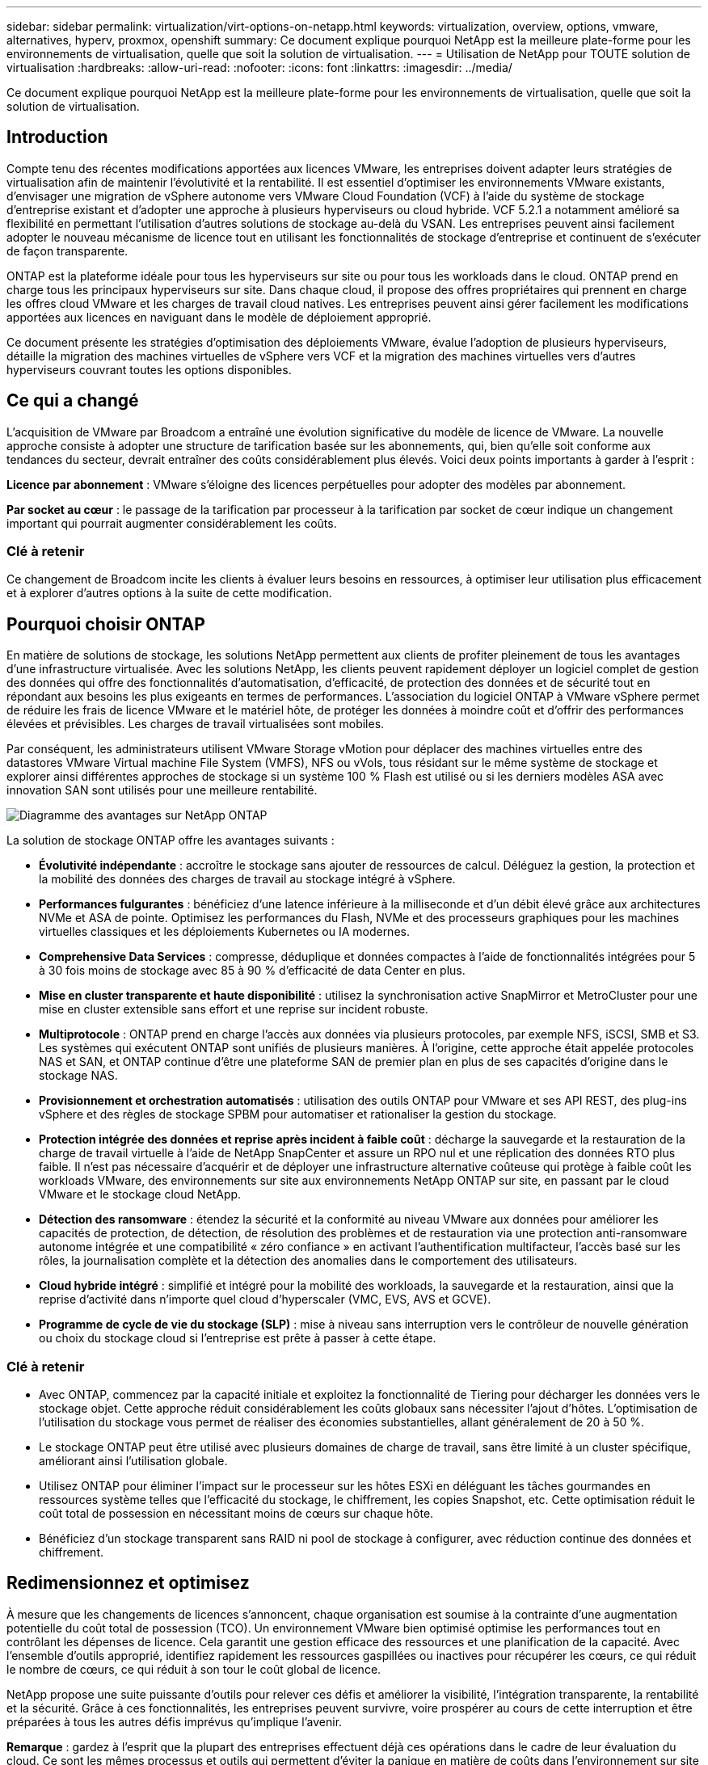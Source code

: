 ---
sidebar: sidebar 
permalink: virtualization/virt-options-on-netapp.html 
keywords: virtualization, overview, options, vmware, alternatives, hyperv, proxmox, openshift 
summary: Ce document explique pourquoi NetApp est la meilleure plate-forme pour les environnements de virtualisation, quelle que soit la solution de virtualisation. 
---
= Utilisation de NetApp pour TOUTE solution de virtualisation
:hardbreaks:
:allow-uri-read: 
:nofooter: 
:icons: font
:linkattrs: 
:imagesdir: ../media/


[role="lead"]
Ce document explique pourquoi NetApp est la meilleure plate-forme pour les environnements de virtualisation, quelle que soit la solution de virtualisation.



== Introduction

Compte tenu des récentes modifications apportées aux licences VMware, les entreprises doivent adapter leurs stratégies de virtualisation afin de maintenir l'évolutivité et la rentabilité. Il est essentiel d'optimiser les environnements VMware existants, d'envisager une migration de vSphere autonome vers VMware Cloud Foundation (VCF) à l'aide du système de stockage d'entreprise existant et d'adopter une approche à plusieurs hyperviseurs ou cloud hybride. VCF 5.2.1 a notamment amélioré sa flexibilité en permettant l'utilisation d'autres solutions de stockage au-delà du VSAN. Les entreprises peuvent ainsi facilement adopter le nouveau mécanisme de licence tout en utilisant les fonctionnalités de stockage d'entreprise et continuent de s'exécuter de façon transparente.

ONTAP est la plateforme idéale pour tous les hyperviseurs sur site ou pour tous les workloads dans le cloud. ONTAP prend en charge tous les principaux hyperviseurs sur site. Dans chaque cloud, il propose des offres propriétaires qui prennent en charge les offres cloud VMware et les charges de travail cloud natives. Les entreprises peuvent ainsi gérer facilement les modifications apportées aux licences en naviguant dans le modèle de déploiement approprié.

Ce document présente les stratégies d'optimisation des déploiements VMware, évalue l'adoption de plusieurs hyperviseurs, détaille la migration des machines virtuelles de vSphere vers VCF et la migration des machines virtuelles vers d'autres hyperviseurs couvrant toutes les options disponibles.



== Ce qui a changé

L'acquisition de VMware par Broadcom a entraîné une évolution significative du modèle de licence de VMware. La nouvelle approche consiste à adopter une structure de tarification basée sur les abonnements, qui, bien qu'elle soit conforme aux tendances du secteur, devrait entraîner des coûts considérablement plus élevés. Voici deux points importants à garder à l'esprit :

*Licence par abonnement* : VMware s'éloigne des licences perpétuelles pour adopter des modèles par abonnement.

*Par socket au cœur* : le passage de la tarification par processeur à la tarification par socket de cœur indique un changement important qui pourrait augmenter considérablement les coûts.



=== Clé à retenir

Ce changement de Broadcom incite les clients à évaluer leurs besoins en ressources, à optimiser leur utilisation plus efficacement et à explorer d'autres options à la suite de cette modification.



== Pourquoi choisir ONTAP

En matière de solutions de stockage, les solutions NetApp permettent aux clients de profiter pleinement de tous les avantages d'une infrastructure virtualisée. Avec les solutions NetApp, les clients peuvent rapidement déployer un logiciel complet de gestion des données qui offre des fonctionnalités d'automatisation, d'efficacité, de protection des données et de sécurité tout en répondant aux besoins les plus exigeants en termes de performances. L'association du logiciel ONTAP à VMware vSphere permet de réduire les frais de licence VMware et le matériel hôte, de protéger les données à moindre coût et d'offrir des performances élevées et prévisibles. Les charges de travail virtualisées sont mobiles.

Par conséquent, les administrateurs utilisent VMware Storage vMotion pour déplacer des machines virtuelles entre des datastores VMware Virtual machine File System (VMFS), NFS ou vVols, tous résidant sur le même système de stockage et explorer ainsi différentes approches de stockage si un système 100 % Flash est utilisé ou si les derniers modèles ASA avec innovation SAN sont utilisés pour une meilleure rentabilité.

image:virt-options-image1.png["Diagramme des avantages sur NetApp ONTAP"]

La solution de stockage ONTAP offre les avantages suivants :

* *Évolutivité indépendante* : accroître le stockage sans ajouter de ressources de calcul. Déléguez la gestion, la protection et la mobilité des données des charges de travail au stockage intégré à vSphere.
* *Performances fulgurantes* : bénéficiez d'une latence inférieure à la milliseconde et d'un débit élevé grâce aux architectures NVMe et ASA de pointe. Optimisez les performances du Flash, NVMe et des processeurs graphiques pour les machines virtuelles classiques et les déploiements Kubernetes ou IA modernes.
* *Comprehensive Data Services* : compresse, déduplique et données compactes à l'aide de fonctionnalités intégrées pour 5 à 30 fois moins de stockage avec 85 à 90 % d'efficacité de data Center en plus.
* *Mise en cluster transparente et haute disponibilité* : utilisez la synchronisation active SnapMirror et MetroCluster pour une mise en cluster extensible sans effort et une reprise sur incident robuste.
* *Multiprotocole* : ONTAP prend en charge l'accès aux données via plusieurs protocoles, par exemple NFS, iSCSI, SMB et S3. Les systèmes qui exécutent ONTAP sont unifiés de plusieurs manières. À l'origine, cette approche était appelée protocoles NAS et SAN, et ONTAP continue d'être une plateforme SAN de premier plan en plus de ses capacités d'origine dans le stockage NAS.
* *Provisionnement et orchestration automatisés* : utilisation des outils ONTAP pour VMware et ses API REST, des plug-ins vSphere et des règles de stockage SPBM pour automatiser et rationaliser la gestion du stockage.
* *Protection intégrée des données et reprise après incident à faible coût* : décharge la sauvegarde et la restauration de la charge de travail virtuelle à l'aide de NetApp SnapCenter et assure un RPO nul et une réplication des données RTO plus faible. Il n'est pas nécessaire d'acquérir et de déployer une infrastructure alternative coûteuse qui protège à faible coût les workloads VMware, des environnements sur site aux environnements NetApp ONTAP sur site, en passant par le cloud VMware et le stockage cloud NetApp.
* *Détection des ransomware* : étendez la sécurité et la conformité au niveau VMware aux données pour améliorer les capacités de protection, de détection, de résolution des problèmes et de restauration via une protection anti-ransomware autonome intégrée et une compatibilité « zéro confiance » en activant l'authentification multifacteur, l'accès basé sur les rôles, la journalisation complète et la détection des anomalies dans le comportement des utilisateurs.
* *Cloud hybride intégré* : simplifié et intégré pour la mobilité des workloads, la sauvegarde et la restauration, ainsi que la reprise d'activité dans n'importe quel cloud d'hyperscaler (VMC, EVS, AVS et GCVE).
* *Programme de cycle de vie du stockage (SLP)* : mise à niveau sans interruption vers le contrôleur de nouvelle génération ou choix du stockage cloud si l'entreprise est prête à passer à cette étape.




=== Clé à retenir

* Avec ONTAP, commencez par la capacité initiale et exploitez la fonctionnalité de Tiering pour décharger les données vers le stockage objet. Cette approche réduit considérablement les coûts globaux sans nécessiter l'ajout d'hôtes. L'optimisation de l'utilisation du stockage vous permet de réaliser des économies substantielles, allant généralement de 20 à 50 %.
* Le stockage ONTAP peut être utilisé avec plusieurs domaines de charge de travail, sans être limité à un cluster spécifique, améliorant ainsi l'utilisation globale.
* Utilisez ONTAP pour éliminer l'impact sur le processeur sur les hôtes ESXi en déléguant les tâches gourmandes en ressources système telles que l'efficacité du stockage, le chiffrement, les copies Snapshot, etc. Cette optimisation réduit le coût total de possession en nécessitant moins de cœurs sur chaque hôte.
* Bénéficiez d'un stockage transparent sans RAID ni pool de stockage à configurer, avec réduction continue des données et chiffrement.




== Redimensionnez et optimisez

À mesure que les changements de licences s'annoncent, chaque organisation est soumise à la contrainte d'une augmentation potentielle du coût total de possession (TCO). Un environnement VMware bien optimisé optimise les performances tout en contrôlant les dépenses de licence. Cela garantit une gestion efficace des ressources et une planification de la capacité. Avec l'ensemble d'outils approprié, identifiez rapidement les ressources gaspillées ou inactives pour récupérer les cœurs, ce qui réduit le nombre de cœurs, ce qui réduit à son tour le coût global de licence.

NetApp propose une suite puissante d'outils pour relever ces défis et améliorer la visibilité, l'intégration transparente, la rentabilité et la sécurité. Grâce à ces fonctionnalités, les entreprises peuvent survivre, voire prospérer au cours de cette interruption et être préparées à tous les autres défis imprévus qu'implique l'avenir.

*Remarque* : gardez à l'esprit que la plupart des entreprises effectuent déjà ces opérations dans le cadre de leur évaluation du cloud. Ce sont les mêmes processus et outils qui permettent d'éviter la panique en matière de coûts dans l'environnement sur site et d'éviter toute émotion immédiate qui a permis le coût de la migration vers un autre hyperviseur.



=== La solution NetApp

*Estimateur de coût total de possession NetApp* - outil gratuit d'estimation du coût total de possession de NetApp

* Calculatrice HTML simple
* Utilise les méthodes NetApp VMDC, RVTools ou de saisie manuelle
* Projetez facilement le nombre d'hôtes requis pour le déploiement donné et calculez les économies possibles pour optimiser le déploiement à l'aide des systèmes de stockage NetApp ONTAP.
* Indique les économies possibles



NOTE: L'estimateur du coût total de possession n'est accessible qu'aux équipes de terrain et aux partenaires de NetApp. Évaluez votre environnement existant avec les équipes de gestion de compte NetApp.

*VMDC* - l'outil gratuit d'évaluation VMware de NetApp

* Collecte instantanée et légère des données de configuration et de performance
* Déploiement simple sous Windows avec interface Web
* Affiche les relations de topologie des machines virtuelles et exporte des rapports Excel
* Cible spécifiquement l'optimisation des licences principales VMware


*Informations sur l'infrastructure de données* (anciennement Cloud Insights)

Il est temps d'analyser en profondeur les profils d'E/S des workloads sur les serveurs virtuels à l'aide de metrics en temps réel.

* Surveillance continue basée sur SaaS dans les environnements hybrides/multiclouds
* Prise en charge des environnements hétérogènes, notamment les systèmes de stockage Pure, Dell et HPE
* Analytique avancée optimisée par le MACHINE LEARNING pour identifier les machines virtuelles orphelines et la capacité de stockage inutilisée. Ce déploiement inclut des analyses détaillées et des recommandations pour la récupération des machines virtuelles
* Propose des fonctionnalités d'analyse des workloads pour dimensionner correctement les machines virtuelles avant la migration et s'assure que les applications stratégiques respectent les contrats de niveau de service avant et après la migration
* Disponible avec période d'essai GRATUITE de 60 jours



NOTE: NetApp propose une évaluation appelée évaluation de la modernisation de la virtualisation, qui est une fonctionnalité du service d'architecture et de conception NetApp®. Chaque machine virtuelle est mappée sur deux axes : l'utilisation du processeur et l'utilisation de la mémoire. Au cours de cet atelier, tous les détails sont fournis au client pour l'optimisation sur site et la stratégie de migration vers le cloud afin de promouvoir une utilisation efficace des ressources et la réduction des coûts. Grâce à la mise en œuvre de ces stratégies, les entreprises maintiennent un environnement VMware hautes performances tout en gérant efficacement les coûts.



=== Clé à retenir

VMDC constitue une première étape d'évaluation rapide avant d'implémenter DII pour la surveillance continue et l'analytique avancée basée sur le ML dans des environnements hétérogènes.



== Outil d'importation VCF - exécutez VCF avec NFS ou FC comme stockage principal

La sortie de VMware Cloud Foundation (VCF) 5.2 permet de convertir l'infrastructure vSphere existante en domaines de gestion VCF et d'importer des clusters supplémentaires comme domaines de charge de travail VCF VI. En outre, VMware Cloud Foundation (VCF) peut désormais être entièrement exécuté sur des plateformes de stockage NetApp sans utilisation de VSAN (oui, tout cela sans VSAN). La conversion d'un cluster, avec un datastore NFS ou FC existant exécuté sur ONTAP, implique l'intégration de l'infrastructure existante dans un cloud privé moderne, ce qui signifie qu'il n'y a pas besoin de VSAN.

Ce processus bénéficie de la flexibilité du stockage NFS et FC, afin d'assurer un accès et une gestion transparents des données. Une fois qu'un domaine de gestion VCF est établi tout au long du processus de conversion, les administrateurs peuvent importer efficacement d'autres clusters vSphere, y compris ceux qui utilisent des datastores NFS ou FC, dans l'écosystème VCF. Cette intégration améliore non seulement l'utilisation des ressources, mais simplifie également la gestion de l'infrastructure de cloud privé, assurant ainsi une transition fluide avec une interruption minimale des charges de travail existantes.


NOTE: Prend uniquement en charge NFS version 3 et le protocole FC lorsqu'ils sont utilisés comme stockage principal. Le stockage supplémentaire peut utiliser le protocole NFS pris en charge par vSphere, version 3 ou 4.1



=== Clé à retenir

L'importation ou la conversion de clusters ESXi existants permet d'exploiter le stockage ONTAP existant en tant que datastore. Il n'est pas nécessaire de déployer VSAN ou des ressources matérielles supplémentaires, ce qui optimise l'efficacité, la rentabilité et la simplification du VCF.



== Migration de vSphere vers VCF à l'aide du stockage ONTAP

Si VMware Cloud Foundation est une installation Greenfield (créer une nouvelle infrastructure vSphere et un domaine Single Sign-on), les charges de travail existantes exécutées sur des versions plus anciennes de vSphere ne peuvent pas être gérées à partir de Cloud Foundation.

La première étape consiste à migrer les machines virtuelles d'applications actuelles s'exécutant sur des environnements vSphere existants vers Cloud Foundation. Le chemin de migration dépend des choix possibles en termes de migration (dynamique, active ou froide) et de la version de tout environnement vSphere existant. Les options suivantes sont par ordre de priorité selon le stockage source.

* HCX est l'outil le plus riche en fonctionnalités actuellement disponible pour la mobilité des workloads Cloud Foundation.
* Utilisation de la DRaaS NetApp BlueXP 
* L'outil de migration vSphere, simple d'utilisation, permet d'utiliser la réplication vSphere avec SRM.
* Utilisez des logiciels tiers avec VAIO et VADP




== Migration des machines virtuelles d'un stockage non NetApp vers un stockage ONTAP

Dans la plupart des cas, la méthode la plus simple consiste à utiliser Storage vMotion. Le cluster doit avoir accès au nouveau datastore SAN ou NAS ONTAP et au stockage à partir duquel vous effectuez la migration des machines virtuelles (SAN, NAS, etc.). Le processus est simple :

* Sélectionnez une ou plusieurs machines virtuelles dans le client Web vSphere,
* Cliquez avec le bouton droit de la souris sur la sélection, puis
* Cliquez sur migrer.
* Choisissez l'option de stockage uniquement,
* Sélectionnez le nouveau datastore ONTAP comme destination, et
* Passez aux dernières étapes de l'assistant de migration.


VSphere copiera les fichiers (VMX, NVRAM, VMDK, etc.) de l'ancien stockage vers le datastore optimisé par ONTAP. Notez que vSphere risque de copier de grandes quantités de données. Cette méthode ne nécessite aucun temps d'indisponibilité. Les machines virtuelles continuent de fonctionner pendant la migration.

Il est également possible d'effectuer une migration basée sur les hôtes ou une réplication tierce pour la migration.



== Reprise sur incident à l'aide des snapshots de stockage (optimisation supplémentaire avec la réplication du stockage)

NetApp propose une solution SaaS de reprise après incident (DRaaS) leader du secteur qui réduit considérablement les coûts et la complexité. Nul besoin d'acquérir et de déployer une infrastructure alternative coûteuse.

La mise en œuvre d'une reprise d'activité via une réplication au niveau des blocs du site de production vers le site de reprise d'activité est une méthode résiliente et économique pour protéger les workloads contre les pannes de site et la corruption des données, telles que les attaques par ransomware. Grâce à la réplication NetApp SnapMirror, les workloads VMware qui s'exécutent sur des systèmes ONTAP sur site avec des datastores NFS ou VMFS peuvent être répliqués sur un autre système de stockage ONTAP situé dans un data Center de restauration désigné où VMware est également déployé.

Utilisez le service de reprise après incident BlueXP , intégré à la console NetApp BlueXP , qui permet aux clients de découvrir leurs vCenters VMware sur site avec le stockage ONTAP, de créer des regroupements de ressources, de créer un plan de reprise après incident, de l'associer à des groupes de ressources et de tester ou exécuter le basculement et la restauration. SnapMirror assure la réplication des blocs au niveau du stockage afin de maintenir les deux sites à jour avec des modifications incrémentielles. Le RPO peut atteindre 5 minutes.

Il est également possible de simuler des procédures de reprise après incident comme une analyse régulière, sans impact sur la production et les datastores répliqués, ni coûts de stockage supplémentaires. La reprise d'activité BlueXP  tire parti de la technologie FlexClone de ONTAP pour créer une copie compacte du datastore VMFS à partir du dernier Snapshot répliqué sur le site de reprise après incident. Une fois le test de reprise après incident terminé, il vous suffit de supprimer l'environnement de test, une fois encore, sans impact sur les ressources de production réellement répliquées.

Lorsqu'un basculement réel est nécessaire (planifié ou non), en quelques clics, le service de reprise d'activité BlueXP  orchestre toutes les étapes nécessaires pour intégrer automatiquement les machines virtuelles protégées sur le site de reprise d'activité désigné. Le service inverse également la relation SnapMirror sur le site principal et réplique les modifications du stockage secondaire au stockage primaire dans le cadre d'une opération de restauration, le cas échéant. Tous ces objectifs peuvent être atteints avec un coût moindre par rapport à d'autres solutions bien connues.


NOTE: Les produits de sauvegarde tiers prenant en charge la fonctionnalité de réplication, et SRM avec SRA sont d'autres options alternatives majeures.



== Attaques par ransomware

Il est essentiel de détecter les ransomware dès que possible pour prévenir la propagation de ces attaques et éviter les temps d'indisponibilité coûteux. Une stratégie de détection des ransomwares efficace doit intégrer plusieurs couches de protection au niveau des machines virtuelles hôtes et hôtes ESXi. Même si plusieurs mesures de sécurité sont implémentées pour créer une défense complète contre les attaques par ransomware, ONTAP permet d'ajouter des couches de protection supplémentaires à l'approche de la défense globale. Pour n'en citer que quelques-unes, notre solution commence par les copies Snapshot, la protection anti-ransomware autonome, les snapshots inviolables, etc.

Voyons comment les fonctionnalités mentionnées ci-dessus fonctionnent avec VMware pour protéger et restaurer les données contre les ransomwares. Pour protéger vSphere et les ordinateurs virtuels invités contre les attaques, il est essentiel de prendre plusieurs mesures, notamment la segmentation, l'utilisation d'EDR/XDR/SIEM pour les terminaux, l'installation de mises à jour de sécurité et le respect des directives de renforcement appropriées. Chaque machine virtuelle résidant sur un datastore héberge également un système d'exploitation standard. Assurez-vous que des suites de produits contre les programmes malveillants sont installées sur vos serveurs d'entreprise et régulièrement mises à jour, ce qui constitue un composant essentiel de la stratégie de protection multicouche contre les ransomwares. Par ailleurs, activez la protection anti-ransomware autonome (ARP) sur le volume NFS qui alimente le datastore. ARP exploite le ML intégré qui examine l'activité des workloads de volume et l'entropie des données pour détecter automatiquement les ransomware. Le protocole ARP est configurable via l'interface de gestion intégrée ONTAP ou le gestionnaire système. Il est activé par volume.

Dans le cadre de l'ajout de plusieurs couches, une solution ONTAP intégrée native protège les suppressions non autorisées des copies Snapshot de sauvegarde. Il est connu sous le nom de vérification multi-admin ou MAV qui est disponible dans ONTAP 9.11.1 et versions ultérieures. L'approche idéale sera d'utiliser des requêtes pour des opérations spécifiques de MAV.


NOTE: Avec le nouveau NetApp ARP/ai, il n'est pas nécessaire de recourir à un mode d'apprentissage. Il peut plutôt passer directement en mode actif grâce à sa fonctionnalité de détection des ransomwares optimisée par l'IA.


NOTE: Avec ONTAP One, tous ces ensembles de fonctionnalités sont entièrement gratuits. Accédez à la suite robuste NetApp de protection des données, de sécurité et à toutes les fonctionnalités d'ONTAP sans vous soucier des obstacles liés aux licences.



== Solutions VMware envisagées

Toutes les entreprises évaluent une approche à plusieurs hyperviseurs, qui prend en charge une stratégie à deux ou trois fournisseurs en matière d'hyperviseurs, ce qui renforce leur flexibilité opérationnelle, limite la dépendance vis-à-vis des fournisseurs et optimise le placement des workloads. Les entreprises rationalisent ensuite la gestion des hyperviseurs multiples en tirant parti de l'interopérabilité, des licences économiques et de l'automatisation. ONTAP est la plateforme idéale pour toutes les plateformes d'hyperviseur. Cette approche requiert également la mobilité dynamique des machines virtuelles, basée sur les contrats de niveau de service et la stratégie de placement des charges de travail.



=== Principaux éléments à prendre en compte pour l'adoption de plusieurs hyperviseurs

* *Optimisation stratégique des coûts* : réduire la dépendance à un seul fournisseur optimise les dépenses opérationnelles et de licence.
* *Workload distribution* : le déploiement de l'hyperviseur approprié pour la bonne charge de travail optimise l'efficacité.
* *Flexibilité* : prend en charge l'optimisation des machines virtuelles en fonction des besoins des applications d'entreprise ainsi que la modernisation et la consolidation des centres de données.


Dans cette section, examinons un bref résumé des différents hyperviseurs pris en compte par les entreprises dans leur ordre de priorité.


NOTE: Il s'agit des options alternatives courantes prises en compte par les entreprises. Toutefois, l'ordre de priorité diffère pour chaque client en fonction de son évaluation, de son ensemble de compétences et de ses exigences en matière de charge de travail.

image:virt-options-image2.png["Diagramme des autres options de virtualisation"]



=== Hyper-V (Windows Server)

* Avantages*

* Une fonction intégrée bien connue dans les versions de Windows Server.
* Active les fonctions de virtualisation pour les machines virtuelles dans Windows Server.
* Lorsqu'il est intégré aux fonctionnalités de la suite System Center (y compris SCVMM et SCOM), Hyper-V offre un ensemble complet de fonctionnalités qui rivalisent avec d'autres solutions de virtualisation.


*Intégrations*

* Le fournisseur NetApp SMI-S intègre la gestion dynamique du stockage pour les environnements SAN et NAS à System Center Virtual machine Manager (SCVMM).
* De nombreux partenaires de sauvegarde tiers prennent également en charge l'intégration de ONTAP Snapshot et de SnapMirror pour une sauvegarde et une restauration entièrement optimisées des baies natives.
* ONTAP reste le seul système d'infrastructure de données qui permet la redirection des copies natives entre SAN et NAS pour plus de flexibilité et de consommation du stockage. ONTAP propose également la récupération d'espace native sur les protocoles NAS (SMB3 TRIM over SMB/CIFS) et SAN (iSCSI et FCP avec SCSI UNMAP).
* SnapManager pour Hyper-V pour les sauvegardes et restaurations granulaires (prise en charge PVR requise).


*Raisons de migrer*

Hyper-V sur Windows Server peut être logique si :

* Nous avons récemment fait l'acquisition de nouveau matériel ou beaucoup investi dans une infrastructure sur site qui ne peut pas actuellement se déprécier.
* Utilisation d'un SAN ou d'un NAS pour le stockage (Azure Stack HCI ne sera pas proposé)
* Les besoins en stockage et en calcul doivent pouvoir évoluer de manière indépendante
* Impossibilité de moderniser actuellement, qu'il s'agisse d'investissements matériels, de paysages politiques, de conformité réglementaire, de développement d'applications ou de tout autre obstacle actuel




=== Virtualisation OpenShift (implémentation RedHat KubeVirt)

* Avantages*

* À l'aide de l'hyperviseur KVM, exécuté dans des conteneurs, géré en tant que pods
* Planifiée, déployée et gérée par Kubernetes
* Créez, modifiez et détruisez les machines virtuelles et leurs ressources à l'aide de l'interface Web OpenShift
* Intégration aux ressources et services de l'orchestrateur de conteneurs pour un modèle de stockage persistant.


*Intégrations*

* Trident CSI permet de gérer le stockage de manière dynamique sur NFS, FC, iSCSI et NVMe/TCP, de manière granulaire au niveau des machines virtuelles et spécifique aux classes de stockage.
* Trident CSI pour le provisionnement, la création de copies Snapshot, l'extension des volumes et la création de clones,
* Trident Protect prend en charge les sauvegardes et restaurations cohérentes après panne des machines virtuelles de virtualisation OpenShift, les stockant dans n'importe quel compartiment de stockage objet compatible avec S3.
* Trident Protect assure également la reprise après incident avec réplication du stockage et basculement et restauration automatisés pour les machines virtuelles de virtualisation OpenShift.


*Raisons de migrer*

OpenShift Virtualization peut être logique si :

* Consolidation des machines virtuelles et des conteneurs sur une seule plateforme.
* Réduisez les frais de licence, car la virtualisation OpenShift fait partie d'OpenShift qui peut être déjà sous licence pour les workloads de conteneurs.
* Migrez les machines virtuelles héritées vers un écosystème cloud natif sans remaniement complet dès le premier jour.




=== Environnement virtuel Proxmox (Proxmox VE)

* Avantages*

* Plate-forme de virtualisation Open Source complète pour Qemu KVM et LXC
* Basé sur la distribution Linux Debian
* Peut être utilisé en tant que machine autonome ou dans un cluster composé de plusieurs machines
* Déploiement simple et efficace des machines virtuelles et des conteneurs
* Propose une interface de gestion Web conviviale et des fonctionnalités telles que la migration en direct et les options de sauvegarde.


*Intégrations*

* Utiliser iSCSI, NFS v3, v4.1 et v4.2.
* Tous les avantages de ONTAP, tels que le clonage rapide, les copies Snapshot et la réplication.
* Avec l'option nconnect, le nombre de connexions TCP par serveur peut être augmenté jusqu'à 16 connexions pour les charges de travail NFS élevées.


*Raisons de migrer*

Proxmox peut avoir un sens si :

* L'Open Source, ce qui élimine les coûts de licence.
* Une interface Web simple d'utilisation rationalise la gestion.
* Prise en charge des machines virtuelles et des conteneurs pour plus de flexibilité.
* Interface unique pour gérer les VM, les conteneurs, le stockage et la mise en réseau
* Accès complet aux fonctionnalités sans restrictions
* Service et support professionnels via Credativ




=== Offres VMware Cloud (solution Azure VMware, Google Cloud VMware Engine, VMware Cloud on AWS, Elastic VMware Service)

* Avantages*

* VMware in Cloud propose un « cloud privé » hébergé dans le data Center d'hyperscaler qui utilise une infrastructure bare-Metal dédiée pour héberger l'infrastructure VMware.
* Permet d'héberger jusqu'à 16 hôtes par cluster, avec des fonctionnalités VMware telles que vCenter, vSphere, VSAN et NSX
* Déploiement et évolutivité rapides
* Options d'achat flexibles : instances réservées à l'heure à la demande, sur 1 ou 3 ans, avec option de 5 ans disponible pour certaines Hyperscalers.
* Il propose les outils et processus que vous maîtrisez pour la migration de VMware sur site vers VMware dans le cloud.


*Intégrations*

* Dans chaque cloud, le stockage optimisé par NetApp (Azure NetApp Files, FSX pour ONTAP, Google Cloud NetApp volumes) complète le stockage VSAN plutôt que d'augmenter les nœuds de calcul.
* Service de stockage de fichiers mesuré à performances prévisibles
* Des services de données intelligents
* Copies Snapshot et clones efficaces pour créer rapidement des copies et modifier les points de contrôle à grande échelle
* Réplication incrémentielle efficace basée sur le transfert de blocs pour la reprise après incident et les sauvegardes régionales
* L'exécution des applications exigeantes en stockage coûte moins cher en utilisant le stockage cloud NetApp comme datastores


*Raisons de migrer*

* Les déploiements exigeants en capacité de stockage permettent de réaliser des économies en libérant la capacité de stockage au lieu d'ajouter des nœuds de calcul
* Requiert moins de compétences que nécessaire pour la transition vers Hyper-V, Azure Stack ou potentiellement même des formats de machines virtuelles natifs
* Verrouillage des tarifs pouvant être affectés par les modifications des autres coûts de licence pendant 3 ou 5 ans (selon le fournisseur de cloud).
* Offre une couverture BYOL (Bring Your Own License)
* Une migration « lift-and-shift » des infrastructures sur site qui permet de réduire les coûts dans des domaines clés.
* Créez ou déplacez des fonctionnalités de reprise d'activité vers le cloud pour réduire les coûts et éliminer les contraintes opérationnelles


Les clients qui cherchent à utiliser VMware Cloud sur n'importe quel hyperscaler en tant que cible de reprise d'activité peuvent utiliser les datastores ONTAP optimisés pour le stockage (Azure NetApp Files, Amazon FSX pour NetApp ONTAP, Google Cloud NetApp volumes) pour répliquer les données depuis les environnements sur site à l'aide de n'importe quelle solution tierce validée qui fournit une fonctionnalité de réplication de machine virtuelle. En ajoutant des datastores basés sur le stockage ONTAP, il optimise les coûts de la reprise après incident sur la destination avec moins d'hôtes ESXi. Cela permet également de désaffecter le site secondaire dans l'environnement sur site pour réaliser des économies considérables.

* Afficher des conseils détaillés pour link:https://docs.netapp.com/us-en/netapp-solutions/ehc/veeam-fsxn-dr-to-vmc.html["Reprise d'activité vers le datastore FSX ONTAP"].
* Afficher des conseils détaillés pour link:https://docs.netapp.com/us-en/netapp-solutions/ehc/azure-native-dr-jetstream.html["Reprise après incident vers le datastore Azure NetApp Files"].
* Afficher des conseils détaillés pour link:https://docs.netapp.com/us-en/netapp-solutions/ehc/gcp-app-dr-sc-cvs-veeam.html["Reprise d'activité dans le datastore Google Cloud NetApp volumes"].




=== Machines virtuelles cloud natives


NOTE: NetApp est le seul fournisseur à proposer des services de stockage propriétaires (1P) intégrés à VMware dans le cloud, sur les 3 principaux hyperscalers.

* Avantages*

* Optimisez les ressources informatiques grâce à des machines virtuelles de taille flexible, afin de répondre aux besoins spécifiques de l'entreprise et de supprimer les dépenses inutiles.
* Assurer une transition fluide vers l'avenir grâce à la flexibilité du cloud pour le contrôle des performances, la gestion de la configuration et le développement continu d'applications.


*Raisons de migrer vers des machines virtuelles natives du cloud avec stockage NetApp*

* Tirer parti des fonctionnalités de stockage d'entreprise telles que le provisionnement fin, l'efficacité du stockage, les clones sans encombrement, les sauvegardes intégrées, la réplication au niveau des blocs et la hiérarchisation, afin d'optimiser les efforts de migration et de pérenniser le déploiement dès le premier jour
* Optimisez le déploiement actuel du stockage utilisé sur les instances cloud natives dans le cloud en intégrant ONTAP et en exploitant les fonctionnalités d'optimisation des coûts qu'il offre
* Possibilité de réduire les coûts
+
** Utilisation des techniques de gestion des données ONTAP
** via des réservations sur de nombreuses ressources
** via des machines virtuelles burstables et spot


* Exploitez les technologies modernes telles que l'IA et LE ML
* Réduisez le coût total de possession des instances par rapport aux solutions de stockage bloc en dimensionnant correctement les instances cloud pour répondre aux paramètres d'IOPS et de débit requis.




=== Azure local ou AWS Outpost

* Avantages*

* S'exécute dans une solution validée
* Solution cloud fournie pouvant être déployée sur site pour servir de cœur pour le cloud hybride ou multicloud.
* Ce service permet aux utilisateurs d'accéder à l'infrastructure, aux services, aux API et aux outils AWS ou Azure adaptés à tous les environnements : sur site, cloud ou hybride.



NOTE: Vous devez disposer ou louer ou acheter du matériel compatible avec HCI.


NOTE: Azure local ne prend pas en charge le stockage externe, mais AWS Outpost prend en charge ONTAP.

*Raisons de migrer vers Azure local ou AWS Outpost*

* Si vous possédez déjà du matériel compatible HCI
* Contrôlez l'exécution des workloads et le stockage des données.
* Découvrir la résidence des données locales
* Traitez les données dans les régions locales à l'aide de services, d'outils et d'API respectifs


* Contre*

* Toutes les options ne prennent pas en charge les configurations de stockage SAN, NAS ou autonome
* Ne prend pas en charge l'évolutivité indépendante du stockage et du calcul




=== Résumé des alternatives

En résumé, VMware reste l'hyperviseur par excellence pour les entreprises. Cependant, toutes les entreprises évaluent des options alternatives et ONTAP jouera un rôle dans toutes les options qu'elles choisissent.

[cols="70%, 30%"]
|===
| *Cas d'utilisation* | *Hyperviseur recommandé* 


| Virtualisation à l'échelle de l'entreprise | VMware vSphere 


| Environnements Windows lourds | Microsoft Hyper-V 


| Environnements forts de Linux et workloads cloud natifs | KVM 


| PME, laboratoires à domicile, environnements hybrides | Proxmox VE 


| Workloads de VM basés sur Kubernetes | Virtualisation OpenShift 
|===
Voici d'autres options d'hyperviseur considérées comme également prises en compte dans les environnements client :

*KVM* est généralement pris en charge sur ONTAP selon la distribution Linux parente, reportez-vous simplement à IMT pour la référence Linux.

*SUSE Harvester* est une solution d'infrastructure hyperconvergée (HCI) moderne conçue pour les serveurs sans système d'exploitation utilisant des technologies open source de qualité, notamment Linux, KVM, Kubernetes, KubeVirt et Longhorn. Conçu pour les utilisateurs à la recherche d'une solution flexible et économique pour exécuter des charges de travail de serveurs virtuels et cloud natives dans votre data Center et à la périphérie, Harvester offre une seule interface pour la virtualisation et la gestion des charges de travail natives du cloud. Le pilote NetApp Trident CSI dans un cluster Harvester permet aux systèmes de stockage NetApp de stocker les volumes de stockage utilisables par les machines virtuelles qui s'exécutent dans Harvester.

* Red Hat OpenStack Platform, et OpenStack* en général est également une incroyable solution de cloud privé et le fait que le pilote unifié NetApp est intégré dans le code OpenStack en amont signifie que l'intégration de la gestion des données NetApp est intégrée. Autrement dit, il n'y a rien à installer ! Les fonctions de gestion du stockage prennent en charge NVMe, iSCSI ou FC pour les protocoles en mode bloc, et NFS pour NAS. Le provisionnement fin, la gestion dynamique du stockage, la copie auxiliaire et les copies Snapshot sont tous pris en charge de manière native.



=== Clé à retenir

ONTAP est la plateforme idéale pour tous les hyperviseurs sur site ou pour tous les workloads dans le cloud. ONTAP prend en charge les principaux hyperviseurs des environnements sur site et a largement adopté des offres propriétaires dans chaque cloud. Cela permet de gérer facilement les modifications de licence en naviguant dans le modèle de déploiement approprié.



== Migrations extrêmement rapides



=== Boîte à outils quart de travail

Comme nous l'avons vu précédemment, les solutions telles que VMware, Microsoft Hyper-V, Proxmox et OpenShift Virtual Environment sont devenues des solutions robustes et fiables pour répondre aux besoins de virtualisation. Étant donné que les exigences de l'entreprise sont dynamiques, la sélection d'une plate-forme de virtualisation doit également être adaptable et la mobilité instantanée des machines virtuelles devient importante.

La migration d'un hyperviseur vers un autre implique un processus décisionnel complexe pour les entreprises. Les principaux facteurs à prendre en compte sont les dépendances des applications, le calendrier de migration, l'importance du workload et l'impact du temps d'indisponibilité des applications sur l'entreprise. Cependant, avec le stockage ONTAP et les outils Shift, c'est un jeu d'enfant.

Le kit NetApp Shift est une solution d'interface graphique utilisateur facile à utiliser qui permet de migrer des machines virtuelles entre différents hyperviseurs et de convertir des formats de disques virtuels. Il utilise la technologie NetApp FlexClone® pour convertir rapidement les disques durs des machines virtuelles. Il gère en outre la création et la configuration des machines virtuelles de destination.

Pour plus d'informations, voir link:https://docs.netapp.com/us-en/netapp-solutions/vm-migrate/shift-toolkit-overview.html["Migration des machines virtuelles entre différents environnements de virtualisation (Shift Toolkit)"].

image:virt-options-image3.png["Diagramme des capacités de la boîte à outils de service"]

Remarque : pour le kit Shift, vous devez au préalable disposer de VM s'exécutant sur un volume NFS résidant sur un système de stockage ONTAP. Cela signifie que si les machines virtuelles sont hébergées sur un stockage ONTAP basé sur des blocs (en particulier ASA) ou sur un stockage tiers, elles doivent être déplacées à l'aide de Storage vmotion vers les datastores NFS basés sur ONTAP désignés.

La boîte à outils Shift peut être téléchargée link:https://mysupport.netapp.com/site/tools/tool-eula/netapp-shift-toolkit["ici"] et n'est disponible que pour les systèmes Windows.



=== Cirrus Data MigrateOps

Le kit de remplacement de Shift est une solution basée sur des partenaires qui s'appuie sur la réplication au niveau des blocs. Cirrus Data peut migrer en toute transparence les charges de travail des hyperviseurs traditionnels vers des plateformes modernes, ce qui permet d'obtenir des charges de travail hybrides plus flexibles, d'accélérer les efforts de modernisation et d'améliorer l'utilisation des ressources. Cirrus Migrate Cloud, avec MigrateOps™, permet aux entreprises d'automatiser le changement d'un hyperviseur à un autre grâce à une solution sécurisée, facile à utiliser et fiable.



=== Clé à retenir

Il existe plusieurs alternatives pour la migration d'une machine virtuelle de VMware vers un autre hyperviseur. Pour n'en citer que quelques-uns : Veeam, CommVault, StarWind, SCVMM, etc. L'objectif ici est de présenter les meilleures options validées. Toutefois, le kit d'outils Shift offre l'option de migration la plus rapide. Selon le scénario, d'autres options de migration peuvent être adoptées.



== Exemple de modèle de déploiement :

Le client dispose de 10000 machines virtuelles avec une combinaison de workloads Windows et linux. Pour optimiser les coûts de licence et simplifier l'avenir de l'infrastructure de virtualisation, il était essentiel de mettre en place une stratégie de placement de plusieurs hyperviseurs et machines virtuelles. Ils ont choisi la stratégie de machine virtuelle en fonction de l'importance du workload, des besoins en performances, de la fonctionnalité de l'hyperviseur et des coûts de licence.

Les machines virtuelles de niveau 0 ont été conservées sur VMware (1000 machines virtuelles), puis sur les machines virtuelles de niveau 1/2 vers Hyper-V (5000 machines virtuelles). Les 4000 autres machines virtuelles ont été déplacées vers la virtualisation OpenShift (principalement les machines virtuelles basées sur Linux). Grâce à ce placement hybride des VM, ils ont pu contrôler les coûts tout en conservant le contrôle, les processus, les outils et les fonctionnalités.

Nous en sommes un exemple. Cependant, il existe différentes combinaisons et permutations qui peuvent être appliquées à chaque niveau d'application pour optimiser l'environnement.



== Conclusion

À la suite de l'acquisition de Broadcom, les clients VMware évoluent dans un paysage complexe d'intégration, d'optimisation des performances et de gestion des coûts. NetApp propose une suite puissante d'outils et de fonctionnalités qui permettent de relever ces défis et d'améliorer la visibilité, l'intégration transparente, la rentabilité et la sécurité. Grâce à ces fonctionnalités, vous pouvez rester en contact avec VMware et optimiser votre environnement pour survivre, voire vous développer lors de la disruption de Broadcom, et être prêt à affronter tous les autres défis imprévus que l'avenir nous réserve.

Si vous souhaitez choisir de migrer vers une autre plateforme d'hyperviseur, votre entreprise peut envisager plusieurs alternatives robustes à VMware pour répondre à ses besoins en virtualisation. Hyper-V, Proxmox et KVM offrent des avantages uniques. Afin de déterminer la meilleure solution, évaluez des facteurs tels que le budget, l'infrastructure existante, les besoins en performances et les besoins en support. Quelle que soit la plateforme d'hyperviseur sélectionnée, ONTAP est le stockage idéal.
